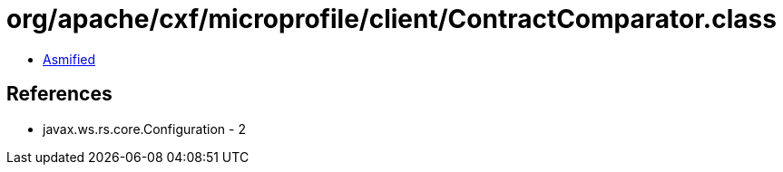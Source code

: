 = org/apache/cxf/microprofile/client/ContractComparator.class

 - link:ContractComparator-asmified.java[Asmified]

== References

 - javax.ws.rs.core.Configuration - 2
